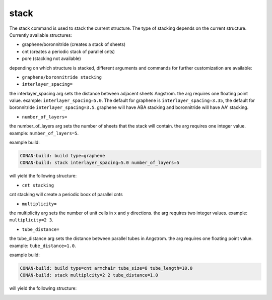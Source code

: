 stack
=====


The stack command is used to stack the current structure. The type of stacking depends on the current structure.
Currently available structures:

* graphene/boronnitride (creates a stack of sheets)
* cnt (creates a periodic stack of parallel cnts)
* pore (stacking not available)

depending on which structure is stacked, different arguments and commands for further customization are available:

* ``graphene/boronnitride stacking``

* ``interlayer_spacing=``

the interlayer_spacing arg sets the distance between adjacent sheets Angstrom. the arg requires one floating point value.
example: ``interlayer_spacing=5.0``. The default for graphene is ``interlayer_spacing=3.35``,  the default for boronnitride ``interlayer_spacing=3.5``.
graphene will have ABA stacking and boronnitride will have AA' stacking.

* ``number_of_layers=``

the number_of_layers arg sets the number of sheets that the stack will contain. the arg requires one integer value.
example: ``number_of_layers=5``.


example build:

.. code-block:: none

     CONAN-build: build type=graphene
     CONAN-build: stack interlayer_spacing=5.0 number_of_layers=5


will yield the following structure:

.. image:: ../../pictures/basic_graphene_stack.png
   :width: 40%
   :alt: Graphene_stacked

* ``cnt stacking``

cnt stacking will create a periodic boox of parallel cnts

* ``multiplicity=``

the multiplicity arg sets the number of unit cells in x and y directions. the arg requires two integer values.
example: ``multiplicity=2 3``.

* ``tube_distance=``

the tube_distance arg sets the distance between parallel tubes in Angstrom. the arg requires one floating point value.
example: ``tube_distance=1.0``.


example build:

.. code-block:: none

     CONAN-build: build type=cnt armchair tube_size=8 tube_length=10.0
     CONAN-build: stack multiplcity=2 2 tube_distance=1.0


will yield the following structure:

.. image:: ../../pictures/cnt_stacked.png
   :width: 40%
   :alt: cnt_stacked